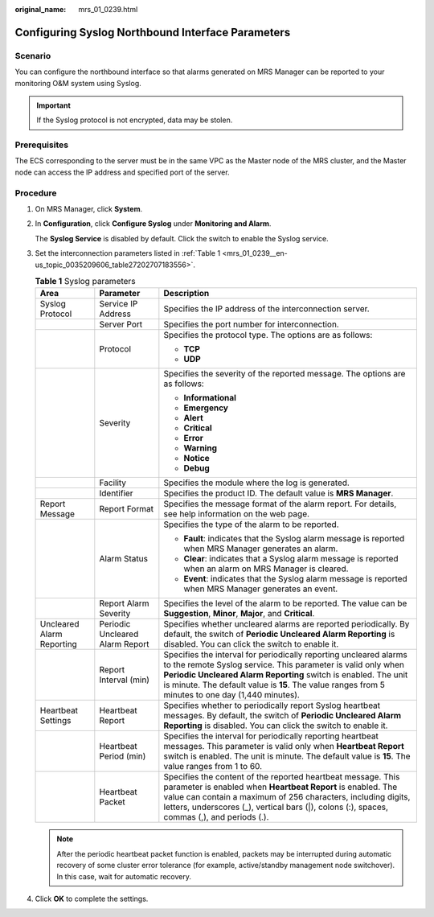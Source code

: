 :original_name: mrs_01_0239.html

.. _mrs_01_0239:

Configuring Syslog Northbound Interface Parameters
==================================================

Scenario
--------

You can configure the northbound interface so that alarms generated on MRS Manager can be reported to your monitoring O&M system using Syslog.

.. important::

   If the Syslog protocol is not encrypted, data may be stolen.

Prerequisites
-------------

The ECS corresponding to the server must be in the same VPC as the Master node of the MRS cluster, and the Master node can access the IP address and specified port of the server.

Procedure
---------

#. On MRS Manager, click **System**.

#. In **Configuration**, click **Configure Syslog** under **Monitoring and Alarm**.

   The **Syslog Service** is disabled by default. Click the switch to enable the Syslog service.

#. Set the interconnection parameters listed in :ref:`Table 1 <mrs_01_0239__en-us_topic_0035209606_table27202707183556>`.

   .. _mrs_01_0239__en-us_topic_0035209606_table27202707183556:

   .. table:: **Table 1** Syslog parameters

      +---------------------------+---------------------------------+-----------------------------------------------------------------------------------------------------------------------------------------------------------------------------------------------------------------------------------------------------------------------------------------------------------+
      | Area                      | Parameter                       | Description                                                                                                                                                                                                                                                                                               |
      +===========================+=================================+===========================================================================================================================================================================================================================================================================================================+
      | Syslog Protocol           | Service IP Address              | Specifies the IP address of the interconnection server.                                                                                                                                                                                                                                                   |
      +---------------------------+---------------------------------+-----------------------------------------------------------------------------------------------------------------------------------------------------------------------------------------------------------------------------------------------------------------------------------------------------------+
      |                           | Server Port                     | Specifies the port number for interconnection.                                                                                                                                                                                                                                                            |
      +---------------------------+---------------------------------+-----------------------------------------------------------------------------------------------------------------------------------------------------------------------------------------------------------------------------------------------------------------------------------------------------------+
      |                           | Protocol                        | Specifies the protocol type. The options are as follows:                                                                                                                                                                                                                                                  |
      |                           |                                 |                                                                                                                                                                                                                                                                                                           |
      |                           |                                 | -  **TCP**                                                                                                                                                                                                                                                                                                |
      |                           |                                 | -  **UDP**                                                                                                                                                                                                                                                                                                |
      +---------------------------+---------------------------------+-----------------------------------------------------------------------------------------------------------------------------------------------------------------------------------------------------------------------------------------------------------------------------------------------------------+
      |                           | Severity                        | Specifies the severity of the reported message. The options are as follows:                                                                                                                                                                                                                               |
      |                           |                                 |                                                                                                                                                                                                                                                                                                           |
      |                           |                                 | -  **Informational**                                                                                                                                                                                                                                                                                      |
      |                           |                                 | -  **Emergency**                                                                                                                                                                                                                                                                                          |
      |                           |                                 | -  **Alert**                                                                                                                                                                                                                                                                                              |
      |                           |                                 | -  **Critical**                                                                                                                                                                                                                                                                                           |
      |                           |                                 | -  **Error**                                                                                                                                                                                                                                                                                              |
      |                           |                                 | -  **Warning**                                                                                                                                                                                                                                                                                            |
      |                           |                                 | -  **Notice**                                                                                                                                                                                                                                                                                             |
      |                           |                                 | -  **Debug**                                                                                                                                                                                                                                                                                              |
      +---------------------------+---------------------------------+-----------------------------------------------------------------------------------------------------------------------------------------------------------------------------------------------------------------------------------------------------------------------------------------------------------+
      |                           | Facility                        | Specifies the module where the log is generated.                                                                                                                                                                                                                                                          |
      +---------------------------+---------------------------------+-----------------------------------------------------------------------------------------------------------------------------------------------------------------------------------------------------------------------------------------------------------------------------------------------------------+
      |                           | Identifier                      | Specifies the product ID. The default value is **MRS Manager**.                                                                                                                                                                                                                                           |
      +---------------------------+---------------------------------+-----------------------------------------------------------------------------------------------------------------------------------------------------------------------------------------------------------------------------------------------------------------------------------------------------------+
      | Report Message            | Report Format                   | Specifies the message format of the alarm report. For details, see help information on the web page.                                                                                                                                                                                                      |
      +---------------------------+---------------------------------+-----------------------------------------------------------------------------------------------------------------------------------------------------------------------------------------------------------------------------------------------------------------------------------------------------------+
      |                           | Alarm Status                    | Specifies the type of the alarm to be reported.                                                                                                                                                                                                                                                           |
      |                           |                                 |                                                                                                                                                                                                                                                                                                           |
      |                           |                                 | -  **Fault**: indicates that the Syslog alarm message is reported when MRS Manager generates an alarm.                                                                                                                                                                                                    |
      |                           |                                 | -  **Clear**: indicates that a Syslog alarm message is reported when an alarm on MRS Manager is cleared.                                                                                                                                                                                                  |
      |                           |                                 | -  **Event**: indicates that the Syslog alarm message is reported when MRS Manager generates an event.                                                                                                                                                                                                    |
      +---------------------------+---------------------------------+-----------------------------------------------------------------------------------------------------------------------------------------------------------------------------------------------------------------------------------------------------------------------------------------------------------+
      |                           | Report Alarm Severity           | Specifies the level of the alarm to be reported. The value can be **Suggestion**, **Minor**, **Major**, and **Critical**.                                                                                                                                                                                 |
      +---------------------------+---------------------------------+-----------------------------------------------------------------------------------------------------------------------------------------------------------------------------------------------------------------------------------------------------------------------------------------------------------+
      | Uncleared Alarm Reporting | Periodic Uncleared Alarm Report | Specifies whether uncleared alarms are reported periodically. By default, the switch of **Periodic Uncleared Alarm Reporting** is disabled. You can click the switch to enable it.                                                                                                                        |
      +---------------------------+---------------------------------+-----------------------------------------------------------------------------------------------------------------------------------------------------------------------------------------------------------------------------------------------------------------------------------------------------------+
      |                           | Report Interval (min)           | Specifies the interval for periodically reporting uncleared alarms to the remote Syslog service. This parameter is valid only when **Periodic Uncleared Alarm Reporting** switch is enabled. The unit is minute. The default value is **15**. The value ranges from 5 minutes to one day (1,440 minutes). |
      +---------------------------+---------------------------------+-----------------------------------------------------------------------------------------------------------------------------------------------------------------------------------------------------------------------------------------------------------------------------------------------------------+
      | Heartbeat Settings        | Heartbeat Report                | Specifies whether to periodically report Syslog heartbeat messages. By default, the switch of **Periodic Uncleared Alarm Reporting** is disabled. You can click the switch to enable it.                                                                                                                  |
      +---------------------------+---------------------------------+-----------------------------------------------------------------------------------------------------------------------------------------------------------------------------------------------------------------------------------------------------------------------------------------------------------+
      |                           | Heartbeat Period (min)          | Specifies the interval for periodically reporting heartbeat messages. This parameter is valid only when **Heartbeat Report** switch is enabled. The unit is minute. The default value is **15**. The value ranges from 1 to 60.                                                                           |
      +---------------------------+---------------------------------+-----------------------------------------------------------------------------------------------------------------------------------------------------------------------------------------------------------------------------------------------------------------------------------------------------------+
      |                           | Heartbeat Packet                | Specifies the content of the reported heartbeat message. This parameter is enabled when **Heartbeat Report** is enabled. The value can contain a maximum of 256 characters, including digits, letters, underscores (_), vertical bars (|), colons (:), spaces, commas (,), and periods (.).               |
      +---------------------------+---------------------------------+-----------------------------------------------------------------------------------------------------------------------------------------------------------------------------------------------------------------------------------------------------------------------------------------------------------+

   .. note::

      After the periodic heartbeat packet function is enabled, packets may be interrupted during automatic recovery of some cluster error tolerance (for example, active/standby management node switchover). In this case, wait for automatic recovery.

#. Click **OK** to complete the settings.

